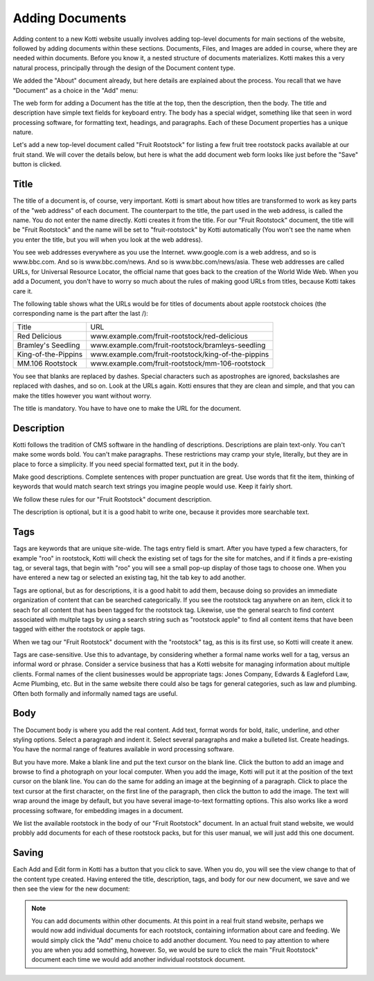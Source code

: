 Adding Documents
================

Adding content to a new Kotti website usually involves adding top-level
documents for main sections of the website, followed by adding documents within
these sections. Documents, Files, and Images are added in course, where they
are needed within documents. Before you know it, a nested structure of
documents materializes. Kotti makes this a very natural process, principally
through the design of the Document content type.

We added the "About" document already, but here details are explained about the
process. You recall that we have "Document" as a choice in the "Add" menu:

.. Image:: ../images/add_menu.png

The web form for adding a Document has the title at the top, then the
description, then the body. The title and description have simple text fields
for keyboard entry. The body has a special widget, something like that seen in
word processing software, for formatting text, headings, and paragraphs. Each of
these Document properties has a unique nature.

Let's add a new top-level document called "Fruit Rootstock" for listing a few
fruit tree rootstock packs available at our fruit stand. We will cover the details
below, but here is what the add document web form looks like just before the
"Save" button is clicked.

.. Image:: ../images/add_fruit_rootstock_document_save.png

Title
-----

The title of a document is, of course, very important. Kotti is smart about how
titles are transformed to work as key parts of the "web address" of each
document. The counterpart to the title, the part used in the web address, is
called the name. You do not enter the name directly. Kotti creates it from the
title. For our "Fruit Rootstock" document, the title will be "Fruit Rootstock"
and the name will be set to "fruit-rootstock" by Kotti automatically (You won't
see the name when you enter the title, but you will when you look at the web
address).

You see web addresses everywhere as you use the Internet.  www.google.com is a
web address, and so is www.bbc.com. And so is www.bbc.com/news. And so is
www.bbc.com/news/asia. These web addresses are called URLs, for Universal
Resource Locator, the official name that goes back to the creation of the World
Wide Web. When you add a Document, you don't have to worry so much about the
rules of making good URLs from titles, because Kotti takes care it.

The following table shows what the URLs would be for titles of documents about
apple rootstock choices (the corresponding name is the part after the last /):

========================= ====================================================
        Title                                      URL
------------------------- ----------------------------------------------------
Red Delicious             www.example.com/fruit-rootstock/red-delicious
Bramley's Seedling        www.example.com/fruit-rootstock/bramleys-seedling
King-of-the-Pippins       www.example.com/fruit-rootstock/king-of-the-pippins
MM.106 Rootstock          www.example.com/fruit-rootstock/mm-106-rootstock
========================= ====================================================

You see that blanks are replaced by dashes. Special characters such as
apostrophes are ignored, backslashes are replaced with dashes, and so on. Look
at the URLs again.  Kotti ensures that they are clean and simple, and that you
can make the titles however you want without worry.

The title is mandatory. You have to have one to make the URL for the document.

Description
-----------

Kotti follows the tradition of CMS software in the handling of descriptions.
Descriptions are plain text-only. You can't make some words bold. You can't
make paragraphs. These restrictions may cramp your style, literally, but they
are in place to force a simplicity. If you need special formatted text, put it
in the body.

Make good descriptions. Complete sentences with proper punctuation are great.
Use words that fit the item, thinking of keywords that would match search text
strings you imagine people would use. Keep it fairly short.

We follow these rules for our "Fruit Rootstock" document description.

The description is optional, but it is a good habit to write one, because it
provides more searchable text.

Tags
----

Tags are keywords that are unique site-wide.  The tags entry field is smart.
After you have typed a few characters, for example "roo" in rootstock, Kotti
will check the existing set of tags for the site for matches, and if it finds a
pre-existing tag, or several tags, that begin with "roo" you will see a small
pop-up display of those tags to choose one. When you have entered a new tag or
selected an existing tag, hit the tab key to add another.

Tags are optional, but as for descriptions, it is a good habit to add them,
because doing so provides an immediate organization of content that can be
searched categorically. If you see the rootstock tag anywhere on an item, click
it to seach for all content that has been tagged for the rootstock tag.
Likewise, use the general search to find content associated with multple tags
by using a search string such as "rootstock apple" to find all content items
that have been tagged with either the rootstock or apple tags.

When we tag our "Fruit Rootstock" document with the "rootstock" tag, as this is
its first use, so Kotti will create it anew.

Tags are case-sensitive. Use this to advantage, by considering whether a formal
name works well for a tag, versus an informal word or phrase. Consider a
service business that has a Kotti website for managing information about
multiple clients.  Formal names of the client businesses would be appropriate
tags: Jones Company, Edwards & Eagleford Law, Acme Plumbing, etc. But in the
same website there could also be tags for general categories, such as law and
plumbing. Often both formally and informally named tags are useful.

Body
----

The Document body is where you add the real content. Add text, format words for
bold, italic, underline, and other styling options. Select a paragraph and
indent it. Select several paragraphs and make a bulleted list. Create headings.
You have the normal range of features available in word processing software.

But you have more. Make a blank line and put the text cursor on the blank line.
Click the button to add an image and browse to find a photograph on your local
computer. When you add the image, Kotti will put it at the position of the text
cursor on the blank line. You can do the same for adding an image at the
beginning of a paragraph. Click to place the text cursor at the first
character, on the first line of the paragraph, then click the button to add the
image. The text will wrap around the image by default, but you have several
image-to-text formatting options. This also works like a word processing
software, for embedding images in a document.

We list the available rootstock in the body of our "Fruit Rootstock" document.
In an actual fruit stand website, we would probbly add documents for each of
these rootstock packs, but for this user manual, we will just add this one
document.

Saving
------

Each Add and Edit form in Kotti has a button that you click to save. When you
do, you will see the view change to that of the content type created. Having
entered the title, description, tags, and body for our new document, we save
and we then see the view for the new document:

.. Image:: ../images/add_fruit_rootstock_document_save_flash_message.png

.. Note:: You can add documents within other documents. At this point in a real
          fruit stand website, perhaps we would now add individual documents
          for each rootstock, containing information about care and feeding. We
          would simply click the "Add" menu choice to add another document. You
          need to pay attention to where you are when you add something,
          however. So, we would be sure to click the main "Fruit Rootstock"
          document each time we would add another individual rootstock
          document.
